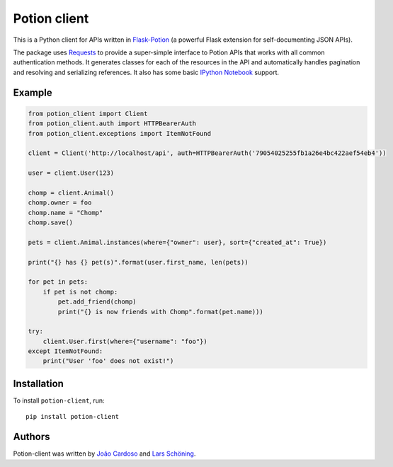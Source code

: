 
=============
Potion client
=============


.. image:: https://img.shields.io/travis/biosustain/potion-client/new-potion-client.svg?style=flat-square
    :target: https://travis-ci.org/biosustain/potion-client

.. image:: https://img.shields.io/coveralls/biosustain/potion-client/new-potion-client.svg?style=flat-square
    :target: https://coveralls.io/r/biosustain/potion-client

.. image:: https://img.shields.io/pypi/v/Potion-Client.svg?style=flat-square
    :target: https://pypi.python.org/pypi/Potion-Client

.. image:: https://img.shields.io/pypi/l/Potion-Client.svg?style=flat-square
    :target: https://pypi.python.org/pypi/Potion-Client

.. image:: https://badges.gitter.im/Join%20Chat.svg
   :alt: Join the chat at https://gitter.im/biosustain/potion
   :target: https://gitter.im/biosustain/potion?utm_source=badge&utm_medium=badge&utm_campaign=pr-badge&utm_content=badge


This is a Python client for APIs written in `Flask-Potion <https://github.com/biosustain/potion>`_ (a powerful Flask extension for self-documenting JSON APIs).

The package uses `Requests <https://github.com/kennethreitz/requests>`_ to provide a super-simple interface to Potion APIs that
works with all common authentication methods. It generates classes for each of the resources in the API and automatically handles pagination
and resolving and serializing references. It also has some basic `IPython Notebook <http://ipython.org/notebook.html>`_ support.

Example
=======

.. code-block:: python

    from potion_client import Client
    from potion_client.auth import HTTPBearerAuth
    from potion_client.exceptions import ItemNotFound

    client = Client('http://localhost/api', auth=HTTPBearerAuth('79054025255fb1a26e4bc422aef54eb4'))

    user = client.User(123)

    chomp = client.Animal()
    chomp.owner = foo
    chomp.name = "Chomp"
    chomp.save()

    pets = client.Animal.instances(where={"owner": user}, sort={"created_at": True})

    print("{} has {} pet(s)".format(user.first_name, len(pets))

    for pet in pets:
        if pet is not chomp:
            pet.add_friend(chomp)
            print("{} is now friends with Chomp".format(pet.name)))

    try:
        client.User.first(where={"username": "foo"})
    except ItemNotFound:
        print("User 'foo' does not exist!")


Installation
============

To install ``potion-client``, run:

::

    pip install potion-client




Authors
=======

Potion-client was written by `João Cardoso <https://github.com/joaocardoso>`_ and `Lars Schöning <https://github.com/lyschoening>`_.